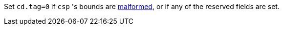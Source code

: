 Set `cd.tag=0` if `csp` 's bounds are <<section_cap_malformed,malformed>>,
or if any of the reserved fields are set.
